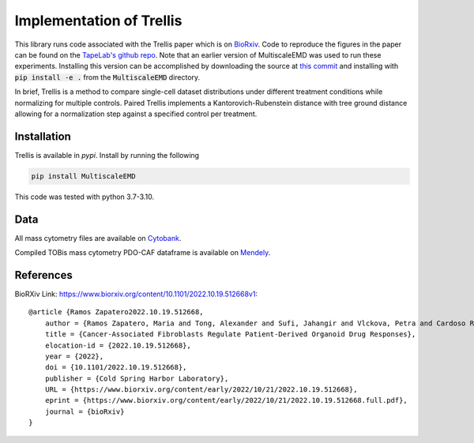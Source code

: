 Implementation of Trellis
=========================

This library runs code associated with the Trellis paper which is on `BioRxiv <https://www.biorxiv.org/content/10.1101/2022.10.19.512668v1>`_. Code to reproduce the
figures in the paper can be found on the `TapeLab's github repo
<https://github.com/TAPE-Lab/Ramos-et-al-Trellis>`_. Note that an earlier version of MultiscaleEMD was used to run these experiments. Installing this version can be accomplished by downloading the source at `this commit <https://github.com/atong01/MultiscaleEMD/tree/35f91c1aa4a209638d5884ea32afba64fe6a4960>`_ and installing with :code:`pip install -e .` from the :code:`MultiscaleEMD` directory.

In brief, Trellis is a method to compare single-cell dataset distributions
under different treatment conditions while normalizing for multiple controls.
Paired Trellis implements a Kantorovich-Rubenstein distance with tree ground
distance allowing for a normalization step against a specified control per
treatment. 

.. image:: figures/abstract.png
    :alt: Trellis Graphical Abstract
    :height: 300



Installation
------------

Trellis is available in `pypi`. Install by running the following

.. code-block:: bash

    pip install MultiscaleEMD

This code was tested with python 3.7-3.10.

Data
----
All mass cytometry files are available on `Cytobank <https://community.cytobank.org/cytobank/projects/1461>`_.

Compiled TOBis mass cytometry PDO-CAF dataframe is available on `Mendely <https://data.mendeley.com/datasets/hc8gxwks3p>`_.

References
----------

BioRXiv Link: https://www.biorxiv.org/content/10.1101/2022.10.19.512668v1::

    @article {Ramos Zapatero2022.10.19.512668,
        author = {Ramos Zapatero, Maria and Tong, Alexander and Sufi, Jahangir and Vlckova, Petra and Cardoso Rodriguez, Ferran and Nattress, Callum and Qin, Xiao and Hochhauser, Daniel and Krishnaswamy, Smita and Tape, Christopher J},
        title = {Cancer-Associated Fibroblasts Regulate Patient-Derived Organoid Drug Responses},
        elocation-id = {2022.10.19.512668},
        year = {2022},
        doi = {10.1101/2022.10.19.512668},
        publisher = {Cold Spring Harbor Laboratory},
        URL = {https://www.biorxiv.org/content/early/2022/10/21/2022.10.19.512668},
        eprint = {https://www.biorxiv.org/content/early/2022/10/21/2022.10.19.512668.full.pdf},
        journal = {bioRxiv}
    }
